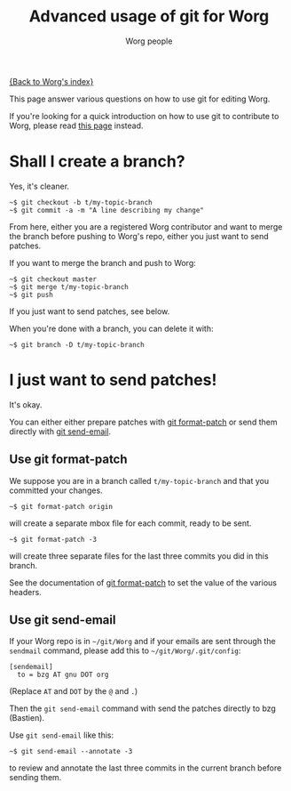 #+STARTUP:    align fold nodlcheck hidestars oddeven lognotestate
#+SEQ_TODO:   TODO(t) INPROGRESS(i) WAITING(w@) | DONE(d) CANCELED(c@)
#+TITLE:      Advanced usage of git for Worg
#+AUTHOR:     Worg people
#+TAGS:       Write(w) Update(u) Fix(f) Check(c)
#+EMAIL:      mdl AT imapmail DOT org
#+LANGUAGE:   en
#+PRIORITIES: A C B
#+CATEGORY:   worg
#+OPTIONS:    H:3 num:nil toc:t \n:nil ::t |:t ^:t -:t f:t *:t tex:t d:(HIDE) tags:not-in-toc

[[file:index.org][{Back to Worg's index}]]

This page answer various questions on how to use git for editing Worg.

If you're looking for a quick introduction on how to use git to
contribute to Worg, please read [[file:worg-git.org][this page]] instead.

* Shall I create a branch?

Yes, it's cleaner.

: ~$ git checkout -b t/my-topic-branch 
: ~$ git commit -a -m "A line describing my change"

From here, either you are a registered Worg contributor and want to
merge the branch before pushing to Worg's repo, either you just want to
send patches.

If you want to merge the branch and push to Worg:

: ~$ git checkout master
: ~$ git merge t/my-topic-branch
: ~$ git push

If you just want to send patches, see below.

When you're done with a branch, you can delete it with:

: ~$ git branch -D t/my-topic-branch

* I just want to send patches!

It's okay.

You can either either prepare patches with [[http://www.kernel.org/pub/software/scm/git/docs/git-format-patch.html][git format-patch]] or send them
directly with [[http://www.kernel.org/pub/software/scm/git/docs/git-send-email.html][git send-email]].

** Use git format-patch

We suppose you are in a branch called =t/my-topic-branch= and that you
committed your changes.

: ~$ git format-patch origin

will create a separate mbox file for each commit, ready to be sent.

: ~$ git format-patch -3

will create three separate files for the last three commits you did in
this branch.

See the documentation of [[http://www.kernel.org/pub/software/scm/git/docs/git-format-patch.html][git format-patch]] to set the value of the
various headers.

** Use git send-email

If your Worg repo is in =~/git/Worg= and if your emails are sent through
the =sendmail= command, please add this to =~/git/Worg/.git/config=:

: [sendemail]
: 	to = bzg AT gnu DOT org

(Replace =AT= and =DOT= by the =@= and =.=)

Then the =git send-email= command with send the patches directly to bzg
(Bastien).

Use =git send-email= like this:

: ~$ git send-email --annotate -3

to review and annotate the last three commits in the current branch
before sending them.






